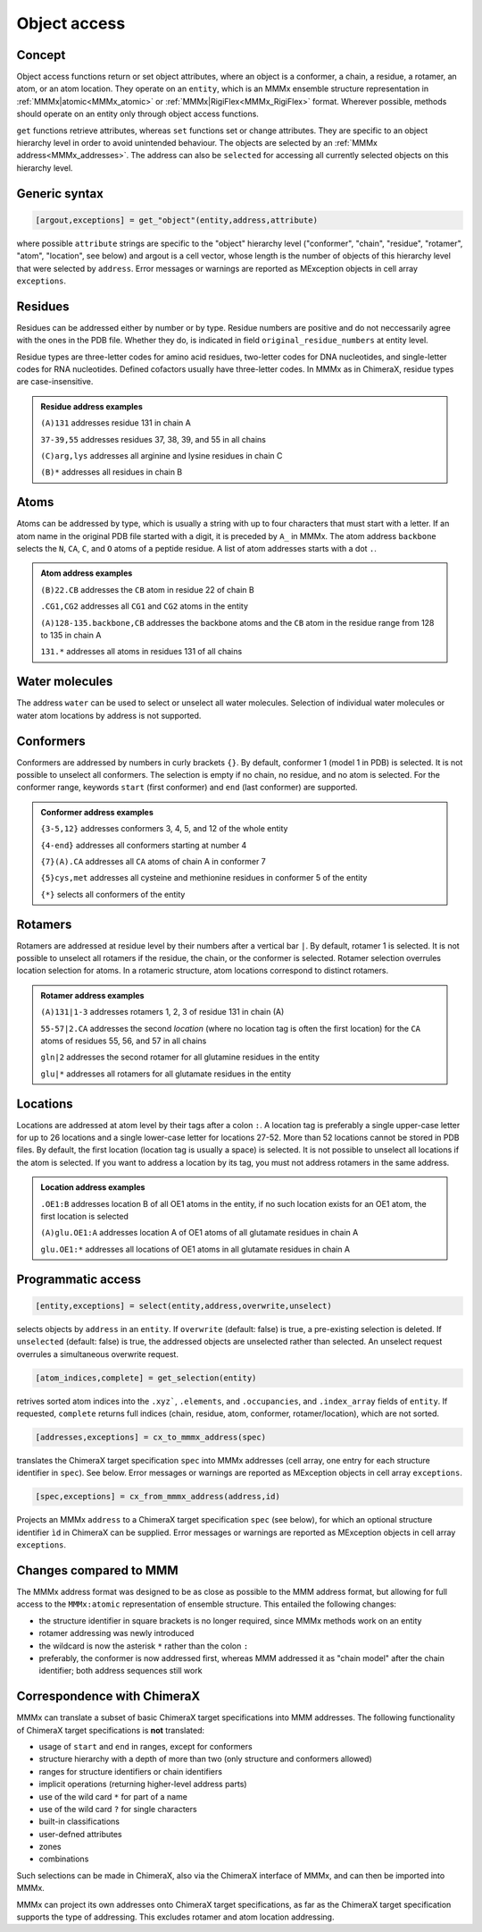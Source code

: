 .. _object_access:

Object access
==========================

Concept
---------------------------------

Object access functions return or set object attributes, where an object is a conformer, a chain, a residue, a rotamer, an atom, or an atom location. 
They operate on an ``entity``, which is an MMMx ensemble structure representation in :ref:`MMMx|atomic<MMMx_atomic>` or :ref:`MMMx|RigiFlex<MMMx_RigiFlex>` format.
Wherever possible, methods should operate on an entity only through object access functions.

``get`` functions retrieve attributes, whereas ``set`` functions set or change attributes. They are specific to an object hierarchy level in order to avoid unintended behaviour.
The objects are selected by an :ref:`MMMx address<MMMx_addresses>`. The address can also be ``selected`` for accessing all currently selected objects on this hierarchy level. 

Generic syntax
--------------

.. code-block:: matlab

    [argout,exceptions] = get_"object"(entity,address,attribute)
	 
where possible ``attribute`` strings are specific to the "object" hierarchy level ("conformer", "chain", "residue", "rotamer", "atom", "location", see below) and argout is a cell vector, whose length is the number of objects of this hierarchy level that were selected by ``address``.
Error messages or warnings are reported as MException objects in cell array ``exceptions``.  
   
Residues
---------

Residues can be addressed either by number or by type. Residue numbers are positive and do not neccessarily agree with the ones in the PDB file. Whether they do, is indicated in field ``original_residue_numbers`` at entity level.

Residue types are three-letter codes for amino acid residues, two-letter codes for DNA nucleotides, and single-letter codes for RNA nucleotides. Defined cofactors usually have three-letter codes. In MMMx as in ChimeraX, residue types are case-insensitive.
 
.. admonition:: Residue address examples

     ``(A)131``  addresses residue 131 in chain A
	 
     ``37-39,55`` addresses residues 37, 38, 39, and 55 in all chains
	 
     ``(C)arg,lys`` addresses all arginine and lysine residues in chain C
	 
     ``(B)*`` addresses all residues in chain B
	 

Atoms
------

Atoms can be addressed by type, which is usually a string with up to four characters that must start with a letter. 
If an atom name in the original PDB file started with a digit, it is preceded by ``A_`` in MMMx.
The atom address ``backbone`` selects the ``N``, ``CA``, ``C``, and ``O`` atoms of a peptide residue.
A list of atom addresses starts with a dot ``.``.

.. admonition:: Atom address examples

     ``(B)22.CB``  addresses the ``CB`` atom in residue 22 of chain B
	 
     ``.CG1,CG2`` addresses all ``CG1`` and ``CG2`` atoms in the entity
	 
     ``(A)128-135.backbone,CB`` addresses the backbone atoms and the ``CB`` atom in the residue range from 128 to 135 in chain A
	 
     ``131.*`` addresses all atoms in residues 131 of all chains

Water molecules
----------------

The address ``water`` can be used to select or unselect all water molecules. Selection of individual water molecules or water atom locations by address is not supported.

Conformers
----------

Conformers are addressed by numbers in curly brackets ``{}``. By default, conformer 1 (model 1 in PDB) is selected. It is not possible to unselect all conformers. 
The selection is empty if no chain, no residue, and no atom is selected. For the conformer range, keywords ``start`` (first conformer) and ``end`` (last conformer) are supported.

.. admonition:: Conformer address examples

     ``{3-5,12}``  addresses conformers 3, 4, 5, and 12 of the whole entity
	 
     ``{4-end}`` addresses all conformers starting at number 4
	 
     ``{7}(A).CA`` addresses all ``CA`` atoms of chain A in conformer 7
	 
     ``{5}cys,met`` addresses all cysteine and methionine residues in conformer 5 of the entity
	 
     ``{*}`` selects all conformers of the entity

Rotamers
----------

Rotamers are addressed at residue level by their numbers after a vertical bar ``|``. 
By default, rotamer 1 is selected. It is not possible to unselect all rotamers if the residue, the chain, or the conformer is selected.
Rotamer selection overrules location selection for atoms. In a rotameric structure, atom locations correspond to distinct rotamers.

.. admonition:: Rotamer address examples

     ``(A)131|1-3``  addresses rotamers 1, 2, 3 of residue 131 in chain (A)
	 
     ``55-57|2.CA`` addresses the second *location* (where no location tag is often the first location) for the ``CA`` atoms of residues 55, 56, and 57 in all chains  
	 
     ``gln|2`` addresses the second rotamer for all glutamine residues in the entity
	 
     ``glu|*`` addresses all rotamers for all glutamate residues in the entity

Locations
----------

Locations are addressed at atom level by their tags after a colon ``:``.  
A location tag is preferably a single upper-case letter for up to 26 locations and a single lower-case letter for locations 27-52. More than 52 locations cannot be stored in PDB files.
By default, the first location (location tag is usually a space) is selected. It is not possible to unselect all locations if the atom is selected.
If you want to address a location by its tag, you must not address rotamers in the same address.

.. admonition:: Location address examples

     ``.OE1:B``  addresses location B of all OE1 atoms in the entity, if no such location exists for an OE1 atom, the first location is selected 
	 
     ``(A)glu.OE1:A`` addresses location A of OE1 atoms of all glutamate residues in chain A
	 
     ``glu.OE1:*`` addresses all locations of OE1 atoms in all glutamate residues in chain A 
	 
Programmatic access
-------------------

.. code-block:: matlab

    [entity,exceptions] = select(entity,address,overwrite,unselect)
    
selects objects by ``address`` in an ``entity``. If ``overwrite`` (default: false) is true, a pre-existing selection is deleted. 
If ``unselected`` (default: false) is true, the addressed objects are unselected rather than selected. An unselect request overrules a simultaneous overwrite request.

.. code-block:: matlab

    [atom_indices,complete] = get_selection(entity)
    
retrives sorted atom indices into the ``.xyz```, ``.elements``, and ``.occupancies``, and ``.index_array`` fields of ``entity``. 
If requested, ``complete`` returns full indices (chain, residue, atom, conformer, rotamer/location), which are not sorted.

.. code-block:: matlab
     
    [addresses,exceptions] = cx_to_mmmx_address(spec)	 

translates the ChimeraX target specification ``spec`` into MMMx addresses (cell array, one entry for each structure identifier in ``spec``). See below.
Error messages or warnings are reported as MException objects in cell array ``exceptions``.

.. code-block:: matlab
     
    [spec,exceptions] = cx_from_mmmx_address(address,id)

Projects an MMMx ``address`` to a ChimeraX target specification	``spec`` (see below), for which an optional structure identifier ``ìd`` in ChimeraX can be supplied.
Error messages or warnings are reported as MException objects in cell array ``exceptions``.


Changes compared to MMM
-----------------------

The MMMx address format was designed to be as close as possible to the MMM address format, but allowing for full access to the ``MMMx:atomic`` representation of ensemble structure.
This entailed the following changes:

* the structure identifier in square brackets is no longer required, since MMMx methods work on an entity

* rotamer addressing was newly introduced

* the wildcard is now the asterisk ``*`` rather than the colon ``:``

* preferably, the conformer is now addressed first, whereas MMM addressed it as "chain model" after the chain identifier; both address sequences still work

Correspondence with ChimeraX
----------------------------

MMMx can translate a subset of basic ChimeraX target specifications into MMM addresses. The following functionality of ChimeraX target specifications is **not** translated:

* usage of ``start`` and ``end`` in ranges, except for conformers
* structure hierarchy with a depth of more than two (only structure and conformers allowed)
* ranges for structure identifiers or chain identifiers
* implicit operations (returning higher-level address parts)
* use of the wild card ``*`` for part of a name
* use of the wild card ``?`` for single characters
* built-in classifications
* user-defned attributes
* zones
* combinations

Such selections can be made in ChimeraX, also via the ChimeraX interface of MMMx, and can then be imported into MMMx.

MMMx can project its own addresses onto ChimeraX target specifications, as far as the ChimeraX target specification supports the type of addressing. 
This excludes rotamer and atom location addressing.
